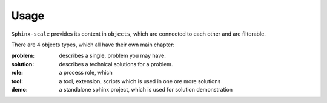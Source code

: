 Usage
=====

``Sphinx-scale`` provides its content in ``objects``, which are connected to each other and are filterable.

There are 4 objects types, which all have their own main chapter:

:problem: describes a single, problem you may have.
:solution: describes a technical solutions for a problem.
:role: a process role, which
:tool: a tool, extension, scripts which is used in one ore more solutions
:demo: a standalone sphinx project, which is used for solution demonstration
